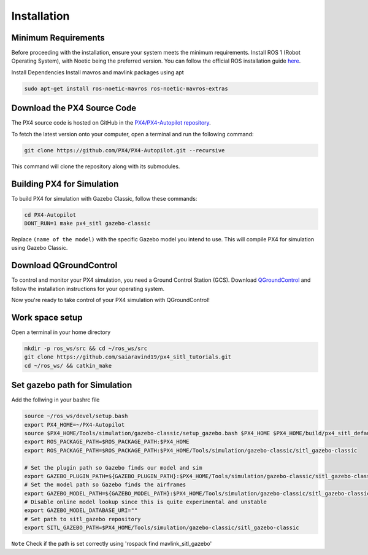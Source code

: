 Installation
===================================

Minimum Requirements
-----------------------------------

Before proceeding with the installation, ensure your system meets the minimum requirements.
Install ROS 1 (Robot Operating System), with Noetic being the preferred version.
You can follow the official ROS installation guide `here <https://wiki.ros.org/ROS/Installation>`_.

Install Dependencies
Install mavros and mavlink packages using apt

.. code-block:: bash

   sudo apt-get install ros-noetic-mavros ros-noetic-mavros-extras


Download the PX4 Source Code
-----------------------------------

The PX4 source code is hosted on GitHub in the `PX4/PX4-Autopilot repository <https://github.com/PX4/PX4-Autopilot>`_.

To fetch the latest version onto your computer, open a terminal and run the following command:

.. code-block:: bash

   git clone https://github.com/PX4/PX4-Autopilot.git --recursive

This command will clone the repository along with its submodules.

Building PX4 for Simulation
-----------------------------------

To build PX4 for simulation with Gazebo Classic, follow these commands:

.. code-block:: bash

   cd PX4-Autopilot
   DONT_RUN=1 make px4_sitl gazebo-classic


Replace ``(name of the model)`` with the specific Gazebo model you intend to use. This will compile PX4 for simulation using Gazebo Classic.


Download QGroundControl
-----------------------------------

To control and monitor your PX4 simulation, you need a Ground Control Station (GCS). Download `QGroundControl <http://qgroundcontrol.com/downloads/>`_ and follow the installation instructions for your operating system.

Now you're ready to take control of your PX4 simulation with QGroundControl!


Work space setup
-----------------------------------
Open a terminal in your home directory

.. code-block:: bash

   mkdir -p ros_ws/src && cd ~/ros_ws/src
   git clone https://github.com/saiaravind19/px4_sitl_tutorials.git
   cd ~/ros_ws/ && catkin_make

Set gazebo path for Simulation
------------------------------------

Add the follwing in your bashrc file 

.. code-block:: bash

   source ~/ros_ws/devel/setup.bash
   export PX4_HOME=~/PX4-Autopilot
   source $PX4_HOME/Tools/simulation/gazebo-classic/setup_gazebo.bash $PX4_HOME $PX4_HOME/build/px4_sitl_default
   export ROS_PACKAGE_PATH=$ROS_PACKAGE_PATH:$PX4_HOME
   export ROS_PACKAGE_PATH=$ROS_PACKAGE_PATH:$PX4_HOME/Tools/simulation/gazebo-classic/sitl_gazebo-classic

   # Set the plugin path so Gazebo finds our model and sim
   export GAZEBO_PLUGIN_PATH=${GAZEBO_PLUGIN_PATH}:$PX4_HOME/Tools/simulation/gazebo-classic/sitl_gazebo-classic/build
   # Set the model path so Gazebo finds the airframes
   export GAZEBO_MODEL_PATH=${GAZEBO_MODEL_PATH}:$PX4_HOME/Tools/simulation/gazebo-classic/sitl_gazebo-classic/models
   # Disable online model lookup since this is quite experimental and unstable
   export GAZEBO_MODEL_DATABASE_URI=""
   # Set path to sitl_gazebo repository
   export SITL_GAZEBO_PATH=$PX4_HOME/Tools/simulation/gazebo-classic/sitl_gazebo-classic


``Note`` Check if the path is set correctly using 'rospack find mavlink_sitl_gazebo'

